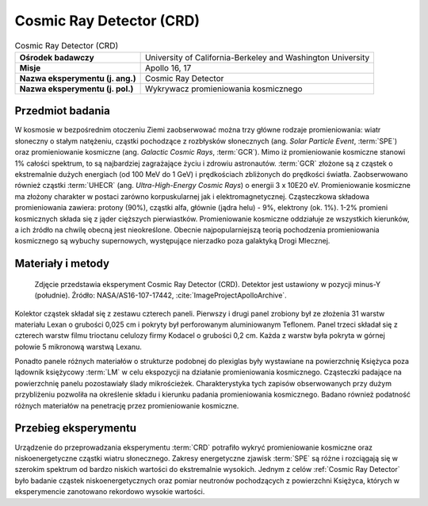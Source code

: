 .. _Cosmic Ray Detector:

*************************
Cosmic Ray Detector (CRD)
*************************

.. csv-table:: Cosmic Ray Detector (CRD)
    :stub-columns: 1

    "Ośrodek badawczy", "University of California-Berkeley and Washington University"
    "Misje", "Apollo 16, 17"
    "Nazwa eksperymentu (j. ang.)", "Cosmic Ray Detector"
    "Nazwa eksperymentu (j. pol.)", "Wykrywacz promieniowania kosmicznego"


Przedmiot badania
=================
W kosmosie w bezpośrednim otoczeniu Ziemi zaobserwować można trzy główne rodzaje promieniowania: wiatr słoneczny o stałym natężeniu, cząstki pochodzące z rozbłysków słonecznych (ang. *Solar Particle Event*, :term:`SPE`) oraz promieniowanie kosmiczne (ang. *Galactic Cosmic Rays*, :term:`GCR`). Mimo iż promieniowanie kosmiczne stanowi 1% całości spektrum, to są najbardziej zagrażające życiu i zdrowiu astronautów. :term:`GCR` złożone są z cząstek o ekstremalnie dużych energiach (od 100 MeV do 1 GeV) i prędkościach zbliżonych do prędkości światła. Zaobserwowano również cząstki :term:`UHECR` (ang. *Ultra-High-Energy Cosmic Rays*) o energii 3 x 10E20 eV. Promieniowanie kosmiczne ma złożony charakter w postaci zarówno korpuskularnej jak i elektromagnetycznej. Cząsteczkowa składowa promieniowania zawiera: protony (90%), cząstki alfa, głównie (jądra helu) - 9%, elektrony (ok. 1%). 1-2% promieni kosmicznych składa się z jąder cięższych pierwiastków. Promieniowanie kosmiczne oddziałuje ze wszystkich kierunków, a ich źródło na chwilę obecną jest nieokreślone. Obecnie najpopularniejszą teorią pochodzenia promieniowania kosmicznego są wybuchy supernowych, występujące nierzadko poza galaktyką Drogi Mlecznej.


Materiały i metody
==================
.. figure:: img/alsep-CRD-photo.jpg
    :name: figure-alsep-CRD-photo

    Zdjęcie przedstawia eksperyment Cosmic Ray Detector (CRD). Detektor jest ustawiony w pozycji minus-Y (południe). Źródło: NASA/AS16-107-17442, :cite:`ImageProjectApolloArchive`.

Kolektor cząstek składał się z zestawu czterech paneli. Pierwszy i drugi panel zrobiony był ze złożenia 31 warstw materiału Lexan o grubości 0,025 cm i pokryty był perforowanym aluminiowanym Teflonem. Panel trzeci składał się z czterech warstw filmu trioctanu celulozy firmy Kodacel o grubości 0,2 cm. Każda z warstw była pokryta w górnej połowie 5 mikronową warstwą Lexanu.

Ponadto panele różnych materiałów o strukturze podobnej do plexiglas były wystawiane na powierzchnię Księżyca poza lądownik księżycowy :term:`LM` w celu ekspozycji na działanie promieniowania kosmicznego. Cząsteczki padające na powierzchnię panelu pozostawiały ślady mikrościeżek. Charakterystyka tych zapisów obserwowanych przy dużym przybliżeniu pozwoliła na określenie składu i kierunku padania promieniowania kosmicznego. Badano również podatność różnych materiałów na  penetrację przez promieniowanie kosmiczne.


Przebieg eksperymentu
=====================
Urządzenie do przeprowadzania eksperymentu :term:`CRD` potrafiło wykryć promieniowanie kosmiczne oraz niskoenergetyczne cząstki wiatru słonecznego. Zakresy energetyczne zjawisk :term:`SPE` są różne i rozciągają się w szerokim spektrum od bardzo niskich wartości do ekstremalnie wysokich. Jednym z celów :ref:`Cosmic Ray Detector` było badanie cząstek niskoenergetycznych oraz pomiar neutronów pochodzących z powierzchni Księżyca, których w eksperymencie zanotowano rekordowo wysokie wartości.

